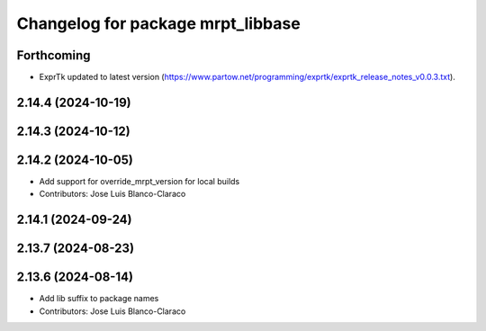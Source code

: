 ^^^^^^^^^^^^^^^^^^^^^^^^^^^^^^^^^^
Changelog for package mrpt_libbase
^^^^^^^^^^^^^^^^^^^^^^^^^^^^^^^^^^

Forthcoming
-----------
* ExprTk updated to latest version (https://www.partow.net/programming/exprtk/exprtk_release_notes_v0.0.3.txt).

2.14.4 (2024-10-19)
-------------------

2.14.3 (2024-10-12)
-------------------

2.14.2 (2024-10-05)
-------------------
* Add support for override_mrpt_version for local builds
* Contributors: Jose Luis Blanco-Claraco

2.14.1 (2024-09-24)
-------------------

2.13.7 (2024-08-23)
-------------------

2.13.6 (2024-08-14)
-------------------
* Add lib suffix to package names
* Contributors: Jose Luis Blanco-Claraco
